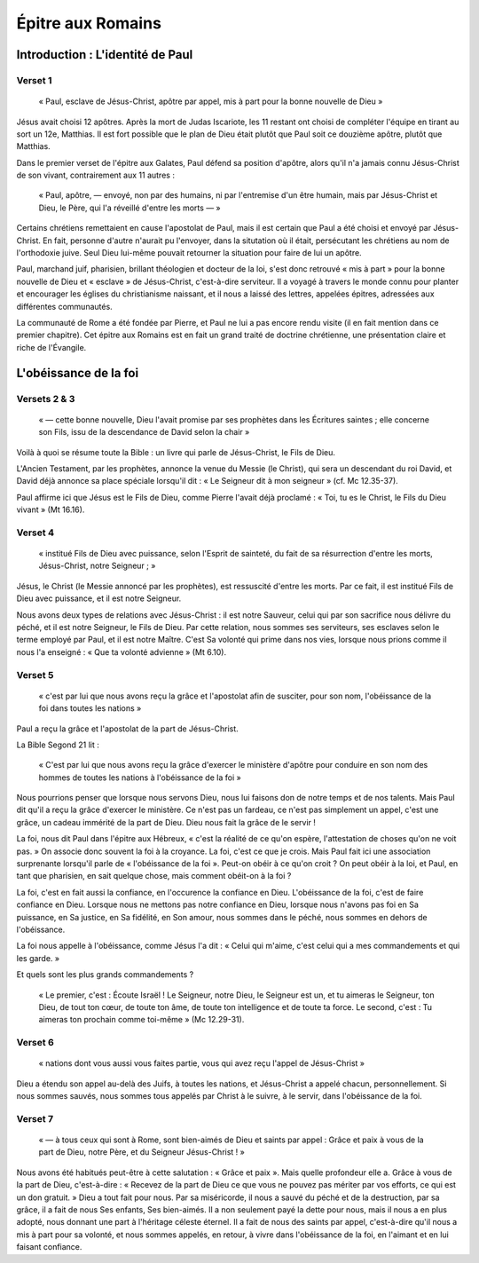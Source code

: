 ==================
Épitre aux Romains
==================

Introduction : L'identité de Paul
=================================

Verset 1
--------

  « Paul, esclave de Jésus-Christ, apôtre par appel, mis à part pour la bonne nouvelle de Dieu »

Jésus avait choisi 12 apôtres. Après la mort de Judas Iscariote, les 11 restant ont choisi de compléter l'équipe en tirant au sort un 12e, Matthias. Il est fort possible que le plan de Dieu était plutôt que Paul soit ce douzième apôtre, plutôt que Matthias.

Dans le premier verset de l'épitre aux Galates, Paul défend sa position d'apôtre, alors qu'il n'a jamais connu Jésus-Christ de son vivant, contrairement aux 11 autres :

  « Paul, apôtre, — envoyé, non par des humains, ni par l'entremise d'un être humain, mais par Jésus-Christ et Dieu, le Père, qui l'a réveillé d'entre les morts — »

Certains chrétiens remettaient en cause l'apostolat de Paul, mais il est certain que Paul a été choisi et envoyé par Jésus-Christ. En fait, personne d'autre n'aurait pu l'envoyer, dans la situtation où il était, persécutant les chrétiens au nom de l'orthodoxie juive. Seul Dieu lui-même pouvait retourner la situation pour faire de lui un apôtre.

Paul, marchand juif, pharisien, brillant théologien et docteur de la loi, s'est donc retrouvé « mis à part » pour la bonne nouvelle de Dieu et « esclave » de Jésus-Christ, c'est-à-dire serviteur. Il a voyagé à travers le monde connu pour planter et encourager les églises du christianisme naissant, et il nous a laissé des lettres, appelées épitres, adressées aux différentes communautés.

La communauté de Rome a été fondée par Pierre, et Paul ne lui a pas encore rendu visite (il en fait mention dans ce premier chapitre). Cet épitre aux Romains est en fait un grand traité de doctrine chrétienne, une présentation claire et riche de l'Évangile.


L'obéissance de la foi
======================

Versets 2 & 3
-------------

  « — cette bonne nouvelle, Dieu l'avait promise par ses prophètes dans les Écritures saintes ; elle concerne son Fils, issu de la descendance de David selon la chair »

Voilà à quoi se résume toute la Bible : un livre qui parle de Jésus-Christ, le Fils de Dieu.

L'Ancien Testament, par les prophètes, annonce la venue du Messie (le Christ), qui sera un descendant du roi David, et David déjà annonce sa place spéciale lorsqu'il dit : « Le Seigneur dit à mon seigneur » (cf. Mc 12.35-37).

Paul affirme ici que Jésus est le Fils de Dieu, comme Pierre l'avait déjà proclamé : « Toi, tu es le Christ, le Fils du Dieu vivant » (Mt 16.16).


Verset 4
--------

  « institué Fils de Dieu avec puissance, selon l'Esprit de sainteté, du fait de sa résurrection d'entre les morts, Jésus-Christ, notre Seigneur ; »


Jésus, le Christ (le Messie annoncé par les prophètes), est ressuscité d'entre les morts. Par ce fait, il est institué Fils de Dieu avec puissance, et il est notre Seigneur.

Nous avons deux types de relations avec Jésus-Christ : il est notre Sauveur, celui qui par son sacrifice nous délivre du péché, et il est notre Seigneur, le Fils de Dieu. Par cette relation, nous sommes ses serviteurs, ses esclaves selon le terme employé par Paul, et il est notre Maître. C'est Sa volonté qui prime dans nos vies, lorsque nous prions comme il nous l'a enseigné : « Que ta volonté advienne » (Mt 6.10).


Verset 5
--------

  « c'est par lui que nous avons reçu la grâce et l'apostolat afin de susciter, pour son nom, l'obéissance de la foi dans toutes les nations »

Paul a reçu la grâce et l'apostolat de la part de Jésus-Christ.

La Bible Segond 21 lit :

  « C'est par lui que nous avons reçu la grâce d'exercer le ministère d'apôtre pour conduire en son nom des hommes de toutes les nations à l'obéissance de la foi »

Nous pourrions penser que lorsque nous servons Dieu, nous lui faisons don de notre temps et de nos talents. Mais Paul dit qu'il a reçu la grâce d'exercer le ministère. Ce n'est pas un fardeau, ce n'est pas simplement un appel, c'est une grâce, un cadeau immérité de la part de Dieu. Dieu nous fait la grâce de le servir !

La foi, nous dit Paul dans l'épitre aux Hébreux, « c'est la réalité de ce qu'on espère, l'attestation de choses qu'on ne voit pas. » On associe donc souvent la foi à la croyance. La foi, c'est ce que je crois. Mais Paul fait ici une association surprenante lorsqu'il parle de « l'obéissance de la foi ». Peut-on obéir à ce qu'on croit ? On peut obéir à la loi, et Paul, en tant que pharisien, en sait quelque chose, mais comment obéit-on à la foi ?

La foi, c'est en fait aussi la confiance, en l'occurence la confiance en Dieu. L'obéissance de la foi, c'est de faire confiance en Dieu. Lorsque nous ne mettons pas notre confiance en Dieu, lorsque nous n'avons pas foi en Sa puissance, en Sa justice, en Sa fidélité, en Son amour, nous sommes dans le péché, nous sommes en dehors de l'obéissance.

La foi nous appelle à l'obéissance, comme Jésus l'a dit : « Celui qui m'aime, c'est celui qui a mes commandements et qui les garde. »

Et quels sont les plus grands commandements ?

 « Le premier, c'est : Écoute Israël ! Le Seigneur, notre Dieu, le Seigneur est un, et tu aimeras le Seigneur, ton Dieu, de tout ton cœur, de toute ton âme, de toute ton intelligence et de toute ta force. Le second, c'est : Tu aimeras ton prochain comme toi-même » (Mc 12.29-31).


Verset 6
--------

  « nations dont vous aussi vous faites partie, vous qui avez reçu l'appel de Jésus-Christ »

Dieu a étendu son appel au-delà des Juifs, à toutes les nations, et Jésus-Christ a appelé chacun, personnellement. Si nous sommes sauvés, nous sommes tous appelés par Christ à le suivre, à le servir, dans l'obéissance de la foi.


Verset 7
--------

  « — à tous ceux qui sont à Rome, sont bien-aimés de Dieu et saints par appel : Grâce et paix à vous de la part de Dieu, notre Père, et du Seigneur Jésus-Christ ! »

Nous avons été habitués peut-être à cette salutation : « Grâce et paix ». Mais quelle profondeur elle a. Grâce à vous de la part de Dieu, c'est-à-dire : « Recevez de la part de Dieu ce que vous ne pouvez pas mériter par vos efforts, ce qui est un don gratuit. » Dieu a tout fait pour nous. Par sa miséricorde, il nous a sauvé du péché et de la destruction, par sa grâce, il a fait de nous Ses enfants, Ses bien-aimés. Il a non seulement payé la dette pour nous, mais il nous a en plus adopté, nous donnant une part à l'héritage céleste éternel. Il a fait de nous des saints par appel, c'est-à-dire qu'il nous a mis à part pour sa volonté, et nous sommes appelés, en retour, à vivre dans l'obéissance de la foi, en l'aimant et en lui faisant confiance.

